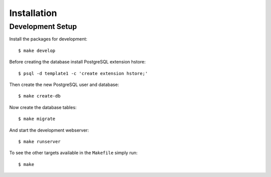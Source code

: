 ************
Installation
************

Development Setup
=================

Install the packages for development::

    $ make develop

Before creating the database install PostgreSQL extension hstore::

    $ psql -d template1 -c 'create extension hstore;'

Then create the new PostgreSQL user and database::

    $ make create-db

Now create the database tables::

    $ make migrate

And start the development webserver::

    $ make runserver

To see the other targets available in the ``Makefile`` simply run::

    $ make
